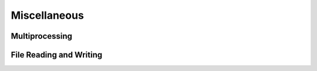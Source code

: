 Miscellaneous
===============

Multiprocessing
------------------

File Reading and Writing
----------------------------

